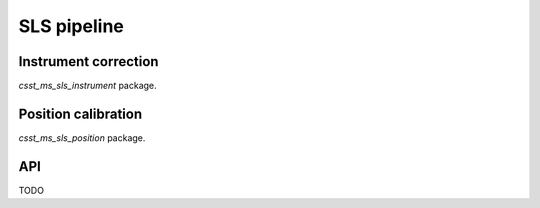 SLS pipeline
============


Instrument correction
---------------------

`csst_ms_sls_instrument` package.

Position calibration
---------------------

`csst_ms_sls_position` package.


API
---

TODO
